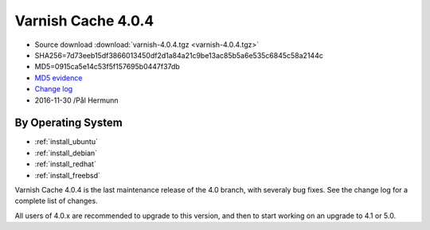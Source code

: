 .. _rel4.0.4:

Varnish Cache 4.0.4
===================

* Source download :download:`varnish-4.0.4.tgz <varnish-4.0.4.tgz>`

* SHA256=7d73eeb15df3866013450df2d1a84a21c9be13ac85b5a6e535c6845c58a2144c

* MD5=0915ca5e14c53f5f157695b0447f37db

* `MD5 evidence <http://pkgs.fedoraproject.org/repo/pkgs/varnish/varnish-4.0.4.tgz/>`_

* `Change log <https://github.com/varnishcache/varnish-cache/blob/4.0/doc/changes.rst>`_

* 2016-11-30 /Pål Hermunn

By Operating System 
-------------------

* :ref:`install_ubuntu`
* :ref:`install_debian`
* :ref:`install_redhat`
* :ref:`install_freebsd`


Varnish Cache 4.0.4 is the last maintenance release of the 4.0 branch,
with severaly bug fixes. See the change log for a complete list of
changes.

All users of 4.0.x are recommended to upgrade to this version, and
then to start working on an upgrade to 4.1 or 5.0.
